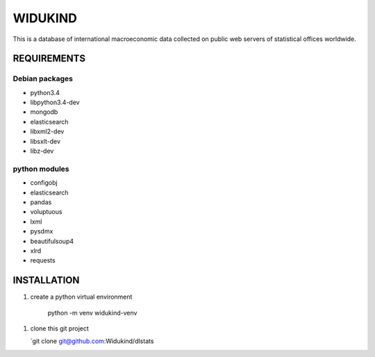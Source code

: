 ========
WIDUKIND
========

This is a database of international macroeconomic data collected on
public web servers of statistical offices worldwide.

|Build Status| |Build Doc| |Coveralls|

REQUIREMENTS
============

Debian packages
---------------

- python3.4
- libpython3.4-dev
- mongodb
- elasticsearch
- libxml2-dev
- libsxlt-dev
- libz-dev

python modules
--------------

- configobj
- elasticsearch
- pandas
- voluptuous
- lxml
- pysdmx
- beautifulsoup4
- xlrd
- requests
    
INSTALLATION
============

1. create a python virtual environment

    python -m venv widukind-venv

1. clone this git project

   `git clone git@github.com:Widukind/dlstats

.. |Build Status| image:: https://travis-ci.org/Widukind/dlstats.svg?branch=master
   :target: https://travis-ci.org/Widukind/dlstats
   :alt: Travis Build Status
   
.. |Build Doc| image:: https://readthedocs.org/projects/widukind-dlstats/badge/?version=latest
   :target: http://widukind-dlstats.readthedocs.org/en/latest/?badge=latest
   :alt: Documentation Status   
   
.. |Coveralls| image:: https://coveralls.io/repos/Widukind/dlstats/badge.svg?branch=master&service=github
   :target: https://coveralls.io/github/Widukind/dlstats?branch=master
   :alt: Coverage   
